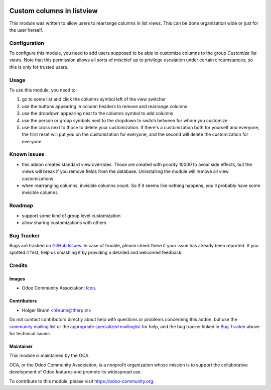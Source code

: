 .. image:: https://img.shields.io/badge/licence-AGPL--3-blue.svg
    :target: http://www.gnu.org/licenses/agpl-3.0-standalone.html
    :alt: License: AGPL-3

==========================
Custom columns in listview
==========================

This module was written to allow users to rearrange columns in list views. This can be done organization wide or just for the user herself.

Configuration
=============

To configure this module, you need to add users supposed to be able to customize columns to the group `Customize list views`. Note that this permission allows all sorts of mischief up to privilege escalation under certain circumstances, so this is only for trusted users.

Usage
=====

To use this module, you need to:

#. go to some list and click the columns symbol left of the view switcher
#. use the buttons appearing in column headers to remove and rearrange columns
#. use the dropdown appearing next to the columns symbol to add columns
#. use the person or group symbols next to the dropdown to switch between for whom you customize
#. use the cross next to those to delete your customization. If there's a customization both for yourself and everyone, the first reset will put you on the customization for everyone, and the second will delete the customization for everyone

.. image:: https://odoo-community.org/website/image/ir.attachment/5784_f2813bd/datas
    :alt: Try me on Runbot
    :target: https://runbot.odoo-community.org/runbot/162/8.0

Known issues
============

- this addon creates standard view overrides. Those are created with priority 10000 to avoid side effects, but the views will break if you remove fields from the database. Uninstalling the module will remove all view customizations.
- when rearranging columns, invisible columns count. So if it seems like nothing happens, you'll probably have some invisible columns

Roadmap
=======

- support some kind of group level customization
- allow sharing customizations with others

Bug Tracker
===========

Bugs are tracked on `GitHub Issues
<https://github.com/OCA/web/issues>`_. In case of trouble, please
check there if your issue has already been reported. If you spotted it first,
help us smashing it by providing a detailed and welcomed feedback.

Credits
=======

Images
------

* Odoo Community Association: `Icon <https://github.com/OCA/maintainer-tools/blob/master/template/module/static/description/icon.svg>`_.

Contributors
------------

* Holger Brunn <hbrunn@therp.nl>

Do not contact contributors directly about help with questions or problems concerning this addon, but use the `community mailing list <mailto:community@mail.odoo.com>`_ or the `appropriate specialized mailinglist <https://odoo-community.org/groups>`_ for help, and the bug tracker linked in `Bug Tracker`_ above for technical issues.

Maintainer
----------

.. image:: https://odoo-community.org/logo.png
   :alt: Odoo Community Association
   :target: https://odoo-community.org

This module is maintained by the OCA.

OCA, or the Odoo Community Association, is a nonprofit organization whose
mission is to support the collaborative development of Odoo features and
promote its widespread use.

To contribute to this module, please visit https://odoo-community.org.
